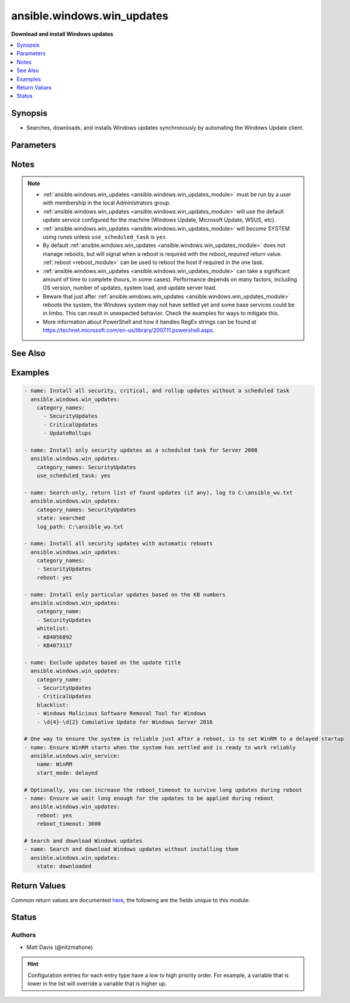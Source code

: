.. _ansible.windows.win_updates_module:


***************************
ansible.windows.win_updates
***************************

**Download and install Windows updates**



.. contents::
   :local:
   :depth: 1


Synopsis
--------
- Searches, downloads, and installs Windows updates synchronously by automating the Windows Update client.




Parameters
----------

.. raw:: html

    <table  border=0 cellpadding=0 class="documentation-table">
        <tr>
            <th colspan="1">Parameter</th>
            <th>Choices/<font color="blue">Defaults</font></th>
                        <th width="100%">Comments</th>
        </tr>
                    <tr>
                                                                <td colspan="1">
                    <div class="ansibleOptionAnchor" id="parameter-"></div>
                    <b>blacklist</b>
                    <a class="ansibleOptionLink" href="#parameter-" title="Permalink to this option"></a>
                    <div style="font-size: small">
                        <span style="color: purple">list</span>
                                                                    </div>
                                    </td>
                                <td>
                                                                                                                                                            </td>
                                                                <td>
                                            <div>A list of update titles or KB numbers that can be used to specify which updates are to be excluded from installation.</div>
                                            <div>If an available update does match one of the entries, then it is skipped and not installed.</div>
                                            <div>Each entry can either be the KB article or Update title as a regex according to the PowerShell regex rules.</div>
                                                        </td>
            </tr>
                                <tr>
                                                                <td colspan="1">
                    <div class="ansibleOptionAnchor" id="parameter-"></div>
                    <b>category_names</b>
                    <a class="ansibleOptionLink" href="#parameter-" title="Permalink to this option"></a>
                    <div style="font-size: small">
                        <span style="color: purple">list</span>
                                                                    </div>
                                    </td>
                                <td>
                                                                                                                                                                    <b>Default:</b><br/><div style="color: blue">["CriticalUpdates", "SecurityUpdates", "UpdateRollups"]</div>
                                    </td>
                                                                <td>
                                            <div>A scalar or list of categories to install updates from. To get the list of categories, run the module with <code>state=searched</code>. The category must be the full category string, but is case insensitive.</div>
                                            <div>Some possible categories are Application, Connectors, Critical Updates, Definition Updates, Developer Kits, Feature Packs, Guidance, Security Updates, Service Packs, Tools, Update Rollups and Updates.</div>
                                                        </td>
            </tr>
                                <tr>
                                                                <td colspan="1">
                    <div class="ansibleOptionAnchor" id="parameter-"></div>
                    <b>log_path</b>
                    <a class="ansibleOptionLink" href="#parameter-" title="Permalink to this option"></a>
                    <div style="font-size: small">
                        <span style="color: purple">path</span>
                                                                    </div>
                                    </td>
                                <td>
                                                                                                                                                            </td>
                                                                <td>
                                            <div>If set, <code>win_updates</code> will append update progress to the specified file. The directory must already exist.</div>
                                                        </td>
            </tr>
                                <tr>
                                                                <td colspan="1">
                    <div class="ansibleOptionAnchor" id="parameter-"></div>
                    <b>reboot</b>
                    <a class="ansibleOptionLink" href="#parameter-" title="Permalink to this option"></a>
                    <div style="font-size: small">
                        <span style="color: purple">boolean</span>
                                                                    </div>
                                    </td>
                                <td>
                                                                                                                                                                                                                    <ul style="margin: 0; padding: 0"><b>Choices:</b>
                                                                                                                                                                <li><div style="color: blue"><b>no</b>&nbsp;&larr;</div></li>
                                                                                                                                                                                                <li>yes</li>
                                                                                    </ul>
                                                                            </td>
                                                                <td>
                                            <div>Ansible will automatically reboot the remote host if it is required and continue to install updates after the reboot.</div>
                                            <div>This can be used instead of using a <span class='module'>ansible.windows.win_reboot</span> task after this one and ensures all updates for that category is installed in one go.</div>
                                            <div>Async does not work when <code>reboot=yes</code>.</div>
                                                        </td>
            </tr>
                                <tr>
                                                                <td colspan="1">
                    <div class="ansibleOptionAnchor" id="parameter-"></div>
                    <b>reboot_timeout</b>
                    <a class="ansibleOptionLink" href="#parameter-" title="Permalink to this option"></a>
                    <div style="font-size: small">
                        <span style="color: purple">-</span>
                                                                    </div>
                                    </td>
                                <td>
                                                                                                                                                                    <b>Default:</b><br/><div style="color: blue">1200</div>
                                    </td>
                                                                <td>
                                            <div>The time in seconds to wait until the host is back online from a reboot.</div>
                                            <div>This is only used if <code>reboot=yes</code> and a reboot is required.</div>
                                                        </td>
            </tr>
                                <tr>
                                                                <td colspan="1">
                    <div class="ansibleOptionAnchor" id="parameter-"></div>
                    <b>server_selection</b>
                    <a class="ansibleOptionLink" href="#parameter-" title="Permalink to this option"></a>
                    <div style="font-size: small">
                        <span style="color: purple">string</span>
                                                                    </div>
                                    </td>
                                <td>
                                                                                                                            <ul style="margin: 0; padding: 0"><b>Choices:</b>
                                                                                                                                                                <li><div style="color: blue"><b>default</b>&nbsp;&larr;</div></li>
                                                                                                                                                                                                <li>managed_server</li>
                                                                                                                                                                                                <li>windows_update</li>
                                                                                    </ul>
                                                                            </td>
                                                                <td>
                                            <div>Defines the Windows Update source catalog.</div>
                                            <div><code>default</code> Use the default search source. For many systems default is set to the Microsoft Windows Update catalog. Systems participating in Windows Server Update Services (WSUS), Systems Center Configuration Manager (SCCM), or similar corporate update server environments may default to those managed update sources instead of the Windows Update catalog.</div>
                                            <div><code>managed_server</code> Use a managed server catalog. For environments utilizing Windows Server Update Services (WSUS), Systems Center Configuration Manager (SCCM), or similar corporate update servers, this option selects the defined corporate update source.</div>
                                            <div><code>windows_update</code> Use the Microsoft Windows Update catalog.</div>
                                                        </td>
            </tr>
                                <tr>
                                                                <td colspan="1">
                    <div class="ansibleOptionAnchor" id="parameter-"></div>
                    <b>state</b>
                    <a class="ansibleOptionLink" href="#parameter-" title="Permalink to this option"></a>
                    <div style="font-size: small">
                        <span style="color: purple">string</span>
                                                                    </div>
                                    </td>
                                <td>
                                                                                                                            <ul style="margin: 0; padding: 0"><b>Choices:</b>
                                                                                                                                                                <li><div style="color: blue"><b>installed</b>&nbsp;&larr;</div></li>
                                                                                                                                                                                                <li>searched</li>
                                                                                                                                                                                                <li>downloaded</li>
                                                                                    </ul>
                                                                            </td>
                                                                <td>
                                            <div>Controls whether found updates are downloaded or installed or listed</div>
                                            <div>This module also supports Ansible check mode, which has the same effect as setting state=searched</div>
                                                        </td>
            </tr>
                                <tr>
                                                                <td colspan="1">
                    <div class="ansibleOptionAnchor" id="parameter-"></div>
                    <b>use_scheduled_task</b>
                    <a class="ansibleOptionLink" href="#parameter-" title="Permalink to this option"></a>
                    <div style="font-size: small">
                        <span style="color: purple">boolean</span>
                                                                    </div>
                                    </td>
                                <td>
                                                                                                                                                                                                                    <ul style="margin: 0; padding: 0"><b>Choices:</b>
                                                                                                                                                                <li><div style="color: blue"><b>no</b>&nbsp;&larr;</div></li>
                                                                                                                                                                                                <li>yes</li>
                                                                                    </ul>
                                                                            </td>
                                                                <td>
                                            <div>Will not auto elevate the remote process with <em>become</em> and use a scheduled task instead.</div>
                                            <div>Set this to <code>yes</code> when using this module with async on Server 2008, 2008 R2, or Windows 7, or on Server 2008 that is not authenticated with basic or credssp.</div>
                                            <div>Can also be set to <code>yes</code> on newer hosts where become does not work due to further privilege restrictions from the OS defaults.</div>
                                                        </td>
            </tr>
                                <tr>
                                                                <td colspan="1">
                    <div class="ansibleOptionAnchor" id="parameter-"></div>
                    <b>whitelist</b>
                    <a class="ansibleOptionLink" href="#parameter-" title="Permalink to this option"></a>
                    <div style="font-size: small">
                        <span style="color: purple">list</span>
                                                                    </div>
                                    </td>
                                <td>
                                                                                                                                                            </td>
                                                                <td>
                                            <div>A list of update titles or KB numbers that can be used to specify which updates are to be searched or installed.</div>
                                            <div>If an available update does not match one of the entries, then it is skipped and not installed.</div>
                                            <div>Each entry can either be the KB article or Update title as a regex according to the PowerShell regex rules.</div>
                                            <div>The whitelist is only validated on updates that were found based on <em>category_names</em>. It will not force the module to install an update if it was not in the category specified.</div>
                                                        </td>
            </tr>
                        </table>
    <br/>


Notes
-----

.. note::
   - :ref:`ansible.windows.win_updates <ansible.windows.win_updates_module>` must be run by a user with membership in the local Administrators group.
   - :ref:`ansible.windows.win_updates <ansible.windows.win_updates_module>` will use the default update service configured for the machine (Windows Update, Microsoft Update, WSUS, etc).
   - :ref:`ansible.windows.win_updates <ansible.windows.win_updates_module>` will *become* SYSTEM using *runas* unless ``use_scheduled_task`` is ``yes``
   - By default :ref:`ansible.windows.win_updates <ansible.windows.win_updates_module>` does not manage reboots, but will signal when a reboot is required with the *reboot_required* return value. :ref:`reboot <reboot_module>` can be used to reboot the host if required in the one task.
   - :ref:`ansible.windows.win_updates <ansible.windows.win_updates_module>` can take a significant amount of time to complete (hours, in some cases). Performance depends on many factors, including OS version, number of updates, system load, and update server load.
   - Beware that just after :ref:`ansible.windows.win_updates <ansible.windows.win_updates_module>` reboots the system, the Windows system may not have settled yet and some base services could be in limbo. This can result in unexpected behavior. Check the examples for ways to mitigate this.
   - More information about PowerShell and how it handles RegEx strings can be found at https://technet.microsoft.com/en-us/library/2007.11.powershell.aspx.


See Also
--------

.. seealso::

   :ref:`chocolatey.chocolatey.win_chocolatey_module`
      The official documentation on the **chocolatey.chocolatey.win_chocolatey** module.
   :ref:`ansible.windows.win_feature_module`
      The official documentation on the **ansible.windows.win_feature** module.
   :ref:`community.windows.win_hotfix_module`
      The official documentation on the **community.windows.win_hotfix** module.
   :ref:`ansible.windows.win_package_module`
      The official documentation on the **ansible.windows.win_package** module.


Examples
--------

.. code-block:: yaml+jinja

    
    - name: Install all security, critical, and rollup updates without a scheduled task
      ansible.windows.win_updates:
        category_names:
          - SecurityUpdates
          - CriticalUpdates
          - UpdateRollups

    - name: Install only security updates as a scheduled task for Server 2008
      ansible.windows.win_updates:
        category_names: SecurityUpdates
        use_scheduled_task: yes

    - name: Search-only, return list of found updates (if any), log to C:\ansible_wu.txt
      ansible.windows.win_updates:
        category_names: SecurityUpdates
        state: searched
        log_path: C:\ansible_wu.txt

    - name: Install all security updates with automatic reboots
      ansible.windows.win_updates:
        category_names:
        - SecurityUpdates
        reboot: yes

    - name: Install only particular updates based on the KB numbers
      ansible.windows.win_updates:
        category_name:
        - SecurityUpdates
        whitelist:
        - KB4056892
        - KB4073117

    - name: Exclude updates based on the update title
      ansible.windows.win_updates:
        category_name:
        - SecurityUpdates
        - CriticalUpdates
        blacklist:
        - Windows Malicious Software Removal Tool for Windows
        - \d{4}-\d{2} Cumulative Update for Windows Server 2016

    # One way to ensure the system is reliable just after a reboot, is to set WinRM to a delayed startup
    - name: Ensure WinRM starts when the system has settled and is ready to work reliably
      ansible.windows.win_service:
        name: WinRM
        start_mode: delayed

    # Optionally, you can increase the reboot_timeout to survive long updates during reboot
    - name: Ensure we wait long enough for the updates to be applied during reboot
      ansible.windows.win_updates:
        reboot: yes
        reboot_timeout: 3600

    # Search and download Windows updates
    - name: Search and download Windows updates without installing them
      ansible.windows.win_updates:
        state: downloaded




Return Values
-------------
Common return values are documented `here <https://docs.ansible.com/ansible/latest/reference_appendices/common_return_values.html#common-return-values>`_, the following are the fields unique to this module:

.. raw:: html

    <table border=0 cellpadding=0 class="documentation-table">
        <tr>
            <th colspan="2">Key</th>
            <th>Returned</th>
            <th width="100%">Description</th>
        </tr>
                    <tr>
                                <td colspan="2">
                    <div class="ansibleOptionAnchor" id="return-"></div>
                    <b>failed_update_count</b>
                    <a class="ansibleOptionLink" href="#return-" title="Permalink to this return value"></a>
                    <div style="font-size: small">
                      <span style="color: purple">integer</span>
                                          </div>
                                    </td>
                <td>always</td>
                <td>
                                                                        <div>The number of updates that failed to install.</div>
                                                                <br/>
                                    </td>
            </tr>
                                <tr>
                                <td colspan="2">
                    <div class="ansibleOptionAnchor" id="return-"></div>
                    <b>filtered_updates</b>
                    <a class="ansibleOptionLink" href="#return-" title="Permalink to this return value"></a>
                    <div style="font-size: small">
                      <span style="color: purple">complex</span>
                                          </div>
                                    </td>
                <td>success</td>
                <td>
                                                                        <div>List of updates that were found but were filtered based on <em>blacklist</em>, <em>whitelist</em> or <em>category_names</em>. The return value is in the same form as <em>updates</em>, along with <em>filtered_reason</em>.</div>
                                                                <br/>
                                            <div style="font-size: smaller"><b>Sample:</b></div>
                                                <div style="font-size: smaller; color: blue; word-wrap: break-word; word-break: break-all;">see the updates return value</div>
                                    </td>
            </tr>
                                                            <tr>
                                    <td class="elbow-placeholder">&nbsp;</td>
                                <td colspan="1">
                    <div class="ansibleOptionAnchor" id="return-"></div>
                    <b>filtered_reason</b>
                    <a class="ansibleOptionLink" href="#return-" title="Permalink to this return value"></a>
                    <div style="font-size: small">
                      <span style="color: purple">string</span>
                                          </div>
                                    </td>
                <td>always</td>
                <td>
                                                                        <div>The reason why this update was filtered.</div>
                                                                <br/>
                                            <div style="font-size: smaller"><b>Sample:</b></div>
                                                <div style="font-size: smaller; color: blue; word-wrap: break-word; word-break: break-all;">skip_hidden</div>
                                    </td>
            </tr>
                    
                                                <tr>
                                <td colspan="2">
                    <div class="ansibleOptionAnchor" id="return-"></div>
                    <b>found_update_count</b>
                    <a class="ansibleOptionLink" href="#return-" title="Permalink to this return value"></a>
                    <div style="font-size: small">
                      <span style="color: purple">integer</span>
                                          </div>
                                    </td>
                <td>success</td>
                <td>
                                                                        <div>The number of updates found needing to be applied.</div>
                                                                <br/>
                                            <div style="font-size: smaller"><b>Sample:</b></div>
                                                <div style="font-size: smaller; color: blue; word-wrap: break-word; word-break: break-all;">3</div>
                                    </td>
            </tr>
                                <tr>
                                <td colspan="2">
                    <div class="ansibleOptionAnchor" id="return-"></div>
                    <b>installed_update_count</b>
                    <a class="ansibleOptionLink" href="#return-" title="Permalink to this return value"></a>
                    <div style="font-size: small">
                      <span style="color: purple">integer</span>
                                          </div>
                                    </td>
                <td>success</td>
                <td>
                                                                        <div>The number of updates successfully installed or downloaded.</div>
                                                                <br/>
                                            <div style="font-size: smaller"><b>Sample:</b></div>
                                                <div style="font-size: smaller; color: blue; word-wrap: break-word; word-break: break-all;">2</div>
                                    </td>
            </tr>
                                <tr>
                                <td colspan="2">
                    <div class="ansibleOptionAnchor" id="return-"></div>
                    <b>reboot_required</b>
                    <a class="ansibleOptionLink" href="#return-" title="Permalink to this return value"></a>
                    <div style="font-size: small">
                      <span style="color: purple">boolean</span>
                                          </div>
                                    </td>
                <td>success</td>
                <td>
                                                                        <div>True when the target server requires a reboot to complete updates (no further updates can be installed until after a reboot).</div>
                                                                <br/>
                                            <div style="font-size: smaller"><b>Sample:</b></div>
                                                <div style="font-size: smaller; color: blue; word-wrap: break-word; word-break: break-all;">True</div>
                                    </td>
            </tr>
                                <tr>
                                <td colspan="2">
                    <div class="ansibleOptionAnchor" id="return-"></div>
                    <b>updates</b>
                    <a class="ansibleOptionLink" href="#return-" title="Permalink to this return value"></a>
                    <div style="font-size: small">
                      <span style="color: purple">complex</span>
                                          </div>
                                    </td>
                <td>success</td>
                <td>
                                                                        <div>List of updates that were found/installed.</div>
                                                                <br/>
                                    </td>
            </tr>
                                                            <tr>
                                    <td class="elbow-placeholder">&nbsp;</td>
                                <td colspan="1">
                    <div class="ansibleOptionAnchor" id="return-"></div>
                    <b>categories</b>
                    <a class="ansibleOptionLink" href="#return-" title="Permalink to this return value"></a>
                    <div style="font-size: small">
                      <span style="color: purple">list</span>
                       / <span style="color: purple">elements=string</span>                    </div>
                                    </td>
                <td>always</td>
                <td>
                                                                        <div>A list of category strings for this update.</div>
                                                                <br/>
                                            <div style="font-size: smaller"><b>Sample:</b></div>
                                                <div style="font-size: smaller; color: blue; word-wrap: break-word; word-break: break-all;">[&#x27;Critical Updates&#x27;, &#x27;Windows Server 2012 R2&#x27;]</div>
                                    </td>
            </tr>
                                <tr>
                                    <td class="elbow-placeholder">&nbsp;</td>
                                <td colspan="1">
                    <div class="ansibleOptionAnchor" id="return-"></div>
                    <b>failure_hresult_code</b>
                    <a class="ansibleOptionLink" href="#return-" title="Permalink to this return value"></a>
                    <div style="font-size: small">
                      <span style="color: purple">boolean</span>
                                          </div>
                                    </td>
                <td>on install failure</td>
                <td>
                                                                        <div>The HRESULT code from a failed update.</div>
                                                                <br/>
                                            <div style="font-size: smaller"><b>Sample:</b></div>
                                                <div style="font-size: smaller; color: blue; word-wrap: break-word; word-break: break-all;">2147942402</div>
                                    </td>
            </tr>
                                <tr>
                                    <td class="elbow-placeholder">&nbsp;</td>
                                <td colspan="1">
                    <div class="ansibleOptionAnchor" id="return-"></div>
                    <b>id</b>
                    <a class="ansibleOptionLink" href="#return-" title="Permalink to this return value"></a>
                    <div style="font-size: small">
                      <span style="color: purple">string</span>
                                          </div>
                                    </td>
                <td>always</td>
                <td>
                                                                        <div>Internal Windows Update GUID.</div>
                                                                <br/>
                                            <div style="font-size: smaller"><b>Sample:</b></div>
                                                <div style="font-size: smaller; color: blue; word-wrap: break-word; word-break: break-all;">fb95c1c8-de23-4089-ae29-fd3351d55421</div>
                                    </td>
            </tr>
                                <tr>
                                    <td class="elbow-placeholder">&nbsp;</td>
                                <td colspan="1">
                    <div class="ansibleOptionAnchor" id="return-"></div>
                    <b>installed</b>
                    <a class="ansibleOptionLink" href="#return-" title="Permalink to this return value"></a>
                    <div style="font-size: small">
                      <span style="color: purple">boolean</span>
                                          </div>
                                    </td>
                <td>always</td>
                <td>
                                                                        <div>Was the update successfully installed.</div>
                                                                <br/>
                                            <div style="font-size: smaller"><b>Sample:</b></div>
                                                <div style="font-size: smaller; color: blue; word-wrap: break-word; word-break: break-all;">True</div>
                                    </td>
            </tr>
                                <tr>
                                    <td class="elbow-placeholder">&nbsp;</td>
                                <td colspan="1">
                    <div class="ansibleOptionAnchor" id="return-"></div>
                    <b>kb</b>
                    <a class="ansibleOptionLink" href="#return-" title="Permalink to this return value"></a>
                    <div style="font-size: small">
                      <span style="color: purple">list</span>
                       / <span style="color: purple">elements=string</span>                    </div>
                                    </td>
                <td>always</td>
                <td>
                                                                        <div>A list of KB article IDs that apply to the update.</div>
                                                                <br/>
                                            <div style="font-size: smaller"><b>Sample:</b></div>
                                                <div style="font-size: smaller; color: blue; word-wrap: break-word; word-break: break-all;">[&#x27;3004365&#x27;]</div>
                                    </td>
            </tr>
                                <tr>
                                    <td class="elbow-placeholder">&nbsp;</td>
                                <td colspan="1">
                    <div class="ansibleOptionAnchor" id="return-"></div>
                    <b>title</b>
                    <a class="ansibleOptionLink" href="#return-" title="Permalink to this return value"></a>
                    <div style="font-size: small">
                      <span style="color: purple">string</span>
                                          </div>
                                    </td>
                <td>always</td>
                <td>
                                                                        <div>Display name.</div>
                                                                <br/>
                                            <div style="font-size: smaller"><b>Sample:</b></div>
                                                <div style="font-size: smaller; color: blue; word-wrap: break-word; word-break: break-all;">Security Update for Windows Server 2012 R2 (KB3004365)</div>
                                    </td>
            </tr>
                    
                                        </table>
    <br/><br/>


Status
------


Authors
~~~~~~~

- Matt Davis (@nitzmahone)


.. hint::
    Configuration entries for each entry type have a low to high priority order. For example, a variable that is lower in the list will override a variable that is higher up.
